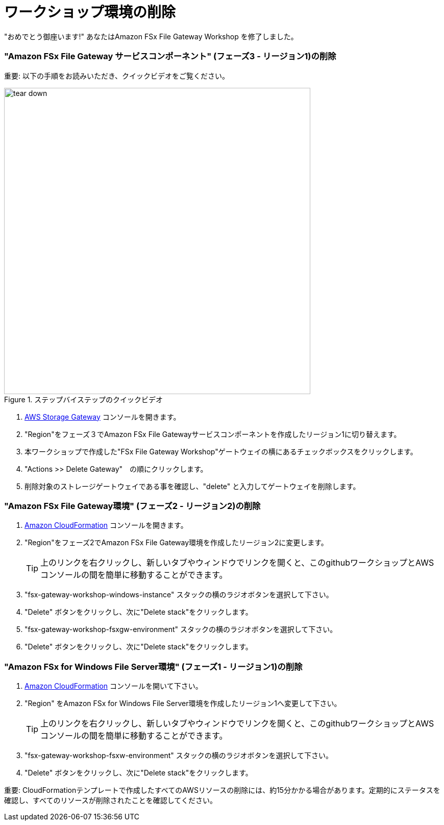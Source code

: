 = ワークショップ環境の削除
:icons:
:linkattrs:
:imagesdir: ../resources/images

"おめでとう御座います!" あなたはAmazon FSx File Gateway Workshop を修了しました。

=== "Amazon FSx File Gateway サービスコンポーネント" (フェーズ3 - リージョン1)の削除

重要: 以下の手順をお読みいただき、クイックビデオをご覧ください。

image::tear-down.gif[title="ステップバイステップのクイックビデオ", align="left", width=600]

. link:https://console.aws.amazon.com/storagegateway/[AWS Storage Gateway] コンソールを開きます。
. "Region"をフェーズ３でAmazon FSx File Gatewayサービスコンポーネントを作成したリージョン1に切り替えます。
. 本ワークショップで作成した"FSx File Gateway Workshop"ゲートウェイの横にあるチェックボックスをクリックします。
. "Actions >> Delete Gateway"　の順にクリックします。
. 削除対象のストレージゲートウェイである事を確認し、"delete" と入力してゲートウェイを削除します。

=== "Amazon FSx File Gateway環境" (フェーズ2 - リージョン2)の削除

. link:https://console.aws.amazon.com/cloudformation/[Amazon CloudFormation] コンソールを開きます。
. "Region"をフェーズ2でAmazon FSx File Gateway環境を作成したリージョン2に変更します。
+
TIP: 上のリンクを右クリックし、新しいタブやウィンドウでリンクを開くと、このgithubワークショップとAWSコンソールの間を簡単に移動することができます。
+
. "fsx-gateway-workshop-windows-instance" スタックの横のラジオボタンを選択して下さい。
. "Delete" ボタンをクリックし、次に"Delete stack"をクリックします。
. "fsx-gateway-workshop-fsxgw-environment" スタックの横のラジオボタンを選択して下さい。
. "Delete" ボタンをクリックし、次に"Delete stack"をクリックします。

=== "Amazon FSx for Windows File Server環境" (フェーズ1 - リージョン1)の削除

. link:https://console.aws.amazon.com/cloudformation/[Amazon CloudFormation] コンソールを開いて下さい。
. "Region" をAmazon FSx for Windows File Server環境を作成したリージョン1へ変更して下さい。
+
TIP: 上のリンクを右クリックし、新しいタブやウィンドウでリンクを開くと、このgithubワークショップとAWSコンソールの間を簡単に移動することができます。
+
. "fsx-gateway-workshop-fsxw-environment" スタックの横のラジオボタンを選択して下さい。
. "Delete" ボタンをクリックし、次に"Delete stack"をクリックします。

重要: CloudFormationテンプレートで作成したすべてのAWSリソースの削除には、約15分かかる場合があります。定期的にステータスを確認し、すべてのリソースが削除されたことを確認してください。


